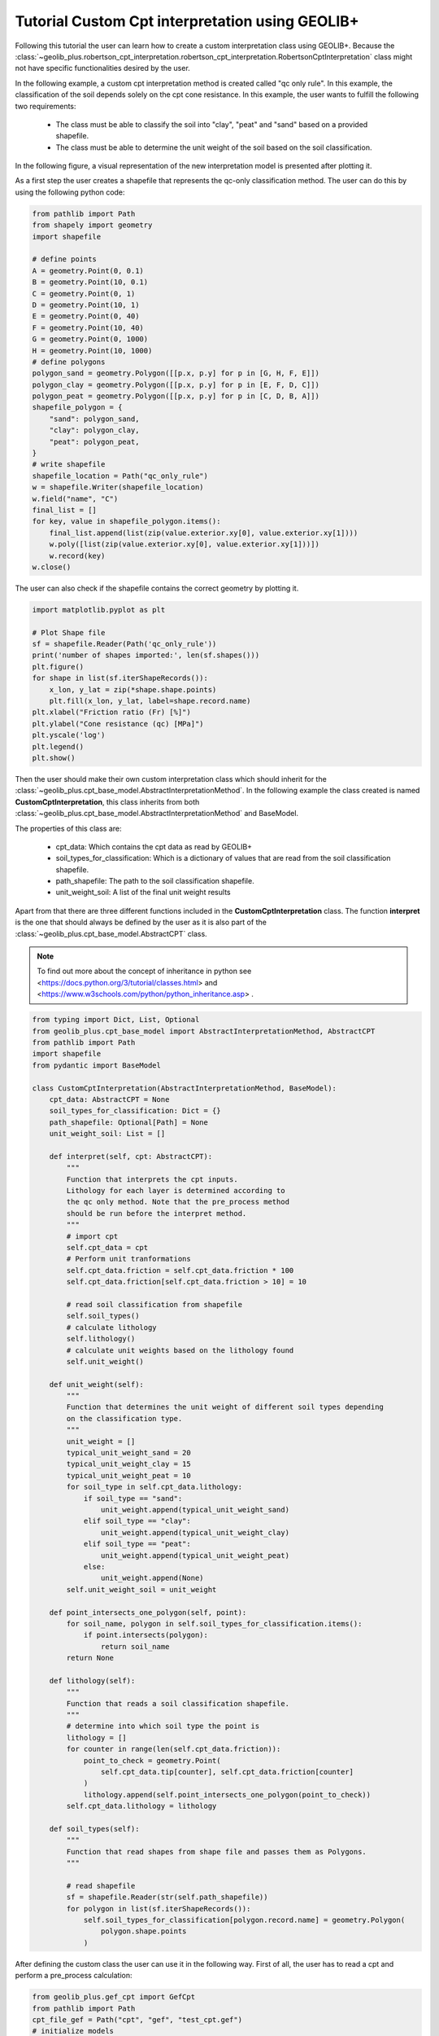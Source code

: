 .. tutorialcpt:

Tutorial  Custom Cpt interpretation using GEOLIB+
=================================================

Following this tutorial the user can learn how to create a custom interpretation class using GEOLIB+.
Because the :class:`~geolib_plus.robertson_cpt_interpretation.robertson_cpt_interpretation.RobertsonCptInterpretation` class 
might not have specific functionalities desired by the user.

In the following example, a custom cpt interpretation method is created called "qc only rule". In this example, the
classification of the soil depends solely on the cpt cone resistance. In this example, the user wants to fulfill the
following two requirements:

 * The class must be able to classify the soil into "clay", "peat" and "sand" based on a provided shapefile.
 * The class must be able to determine the unit weight of the soil based on the soil classification.

In the following figure, a visual representation
of the new interpretation model is presented after plotting it.

.. image:: ../../_static/qc_only_rule.png
  :width: 400

As a first step the user creates a shapefile that represents the qc-only classification method.
The user can do this by using the following python code:

.. code-block:: python

        from pathlib import Path
        from shapely import geometry
        import shapefile

        # define points
        A = geometry.Point(0, 0.1)
        B = geometry.Point(10, 0.1)
        C = geometry.Point(0, 1)
        D = geometry.Point(10, 1)
        E = geometry.Point(0, 40)
        F = geometry.Point(10, 40)
        G = geometry.Point(0, 1000)
        H = geometry.Point(10, 1000)
        # define polygons
        polygon_sand = geometry.Polygon([[p.x, p.y] for p in [G, H, F, E]])
        polygon_clay = geometry.Polygon([[p.x, p.y] for p in [E, F, D, C]])
        polygon_peat = geometry.Polygon([[p.x, p.y] for p in [C, D, B, A]])
        shapefile_polygon = {
            "sand": polygon_sand,
            "clay": polygon_clay,
            "peat": polygon_peat,
        }
        # write shapefile
        shapefile_location = Path("qc_only_rule")
        w = shapefile.Writer(shapefile_location)
        w.field("name", "C")
        final_list = []
        for key, value in shapefile_polygon.items():
            final_list.append(list(zip(value.exterior.xy[0], value.exterior.xy[1])))
            w.poly([list(zip(value.exterior.xy[0], value.exterior.xy[1]))])
            w.record(key)
        w.close()

The user can also check if the shapefile contains the correct geometry by plotting it.

.. code-block:: python

    import matplotlib.pyplot as plt

    # Plot Shape file
    sf = shapefile.Reader(Path('qc_only_rule'))
    print('number of shapes imported:', len(sf.shapes()))
    plt.figure()
    for shape in list(sf.iterShapeRecords()):
        x_lon, y_lat = zip(*shape.shape.points)
        plt.fill(x_lon, y_lat, label=shape.record.name)
    plt.xlabel("Friction ratio (Fr) [%]")
    plt.ylabel("Cone resistance (qc) [MPa]")
    plt.yscale('log')
    plt.legend()
    plt.show()

Then the user should make their own custom interpretation class which should inherit for the :class:`~geolib_plus.cpt_base_model.AbstractInterpretationMethod`.
In the following example the class created is named **CustomCptInterpretation**, this class inherits from both 
:class:`~geolib_plus.cpt_base_model.AbstractInterpretationMethod` and BaseModel. 

The properties of this class are:

 * cpt_data: Which contains the cpt data as read by GEOLIB+
 * soil_types_for_classification: Which is a dictionary of values that are read from the soil classification shapefile.
 * path_shapefile: The path to the soil classification shapefile.
 * unit_weight_soil: A list of the final unit weight results

Apart from that there are three different functions included in the **CustomCptInterpretation** class.
The function **interpret** is the one that should always be defined by the user as it is also part of
the :class:`~geolib_plus.cpt_base_model.AbstractCPT` class.


.. note::  To find out more about the concept of inheritance in python see <https://docs.python.org/3/tutorial/classes.html> and <https://www.w3schools.com/python/python_inheritance.asp> .


.. code-block:: python

    from typing import Dict, List, Optional
    from geolib_plus.cpt_base_model import AbstractInterpretationMethod, AbstractCPT
    from pathlib import Path
    import shapefile
    from pydantic import BaseModel

    class CustomCptInterpretation(AbstractInterpretationMethod, BaseModel):
        cpt_data: AbstractCPT = None
        soil_types_for_classification: Dict = {}
        path_shapefile: Optional[Path] = None
        unit_weight_soil: List = []

        def interpret(self, cpt: AbstractCPT):
            """
            Function that interprets the cpt inputs.
            Lithology for each layer is determined according to
            the qc only method. Note that the pre_process method
            should be run before the interpret method.
            """
            # import cpt
            self.cpt_data = cpt
            # Perform unit tranformations
            self.cpt_data.friction = self.cpt_data.friction * 100
            self.cpt_data.friction[self.cpt_data.friction > 10] = 10

            # read soil classification from shapefile
            self.soil_types()
            # calculate lithology
            self.lithology()
            # calculate unit weights based on the lithology found
            self.unit_weight()

        def unit_weight(self):
            """
            Function that determines the unit weight of different soil types depending
            on the classification type.
            """
            unit_weight = []
            typical_unit_weight_sand = 20
            typical_unit_weight_clay = 15
            typical_unit_weight_peat = 10
            for soil_type in self.cpt_data.lithology:
                if soil_type == "sand":
                    unit_weight.append(typical_unit_weight_sand)
                elif soil_type == "clay":
                    unit_weight.append(typical_unit_weight_clay)
                elif soil_type == "peat":
                    unit_weight.append(typical_unit_weight_peat)
                else:
                    unit_weight.append(None)
            self.unit_weight_soil = unit_weight

        def point_intersects_one_polygon(self, point):
            for soil_name, polygon in self.soil_types_for_classification.items():
                if point.intersects(polygon):
                    return soil_name
            return None

        def lithology(self):
            """
            Function that reads a soil classification shapefile.
            """
            # determine into which soil type the point is
            lithology = []
            for counter in range(len(self.cpt_data.friction)):
                point_to_check = geometry.Point(
                    self.cpt_data.tip[counter], self.cpt_data.friction[counter]
                )
                lithology.append(self.point_intersects_one_polygon(point_to_check))
            self.cpt_data.lithology = lithology

        def soil_types(self):
            """
            Function that read shapes from shape file and passes them as Polygons.
            """

            # read shapefile
            sf = shapefile.Reader(str(self.path_shapefile))
            for polygon in list(sf.iterShapeRecords()):
                self.soil_types_for_classification[polygon.record.name] = geometry.Polygon(
                    polygon.shape.points
                )



After defining the custom class the user can use it in the following way.
First of all, the user has to read a cpt and perform a pre_process calculation:

.. code-block:: python

    from geolib_plus.gef_cpt import GefCpt
    from pathlib import Path
    cpt_file_gef = Path("cpt", "gef", "test_cpt.gef")
    # initialize models
    cpt_gef = GefCpt()
    # read the cpt for each type of file
    cpt_gef.read(cpt_file_gef)
    # do pre-processing of the gef file
    cpt_gef.pre_process_data()

Secondly, the interpret class should be called and the interpretation can be performed.

.. code-block:: python

    # call custom interpretation class
    interpreter = CustomCptInterpretation()
    interpreter.path_shapefile = Path("qc_only_rule.shp")
    # use GEOLIB+ to run interpreter
    cpt.interpret_cpt(interpreter)

After the interpretation is performed the user can inspect the results. Plotting them is an easy method to inspect the outcomes.
To do that use the following code block.

.. code-block:: python

    import matplotlib.pyplot as plt
    plt.figure()
    plt.plot(
        interpreter.unit_weight_soil,
        cpt.depth_to_reference,
        label=cpt.name,
    )
    plt.xlabel("Unit weight")
    plt.ylabel("depth")
    plt.legend()
    plt.show()

The final plot can be observed after the interpretation is performed.

.. image:: ../../_static/results_custom_interpretation.png
  :width: 400